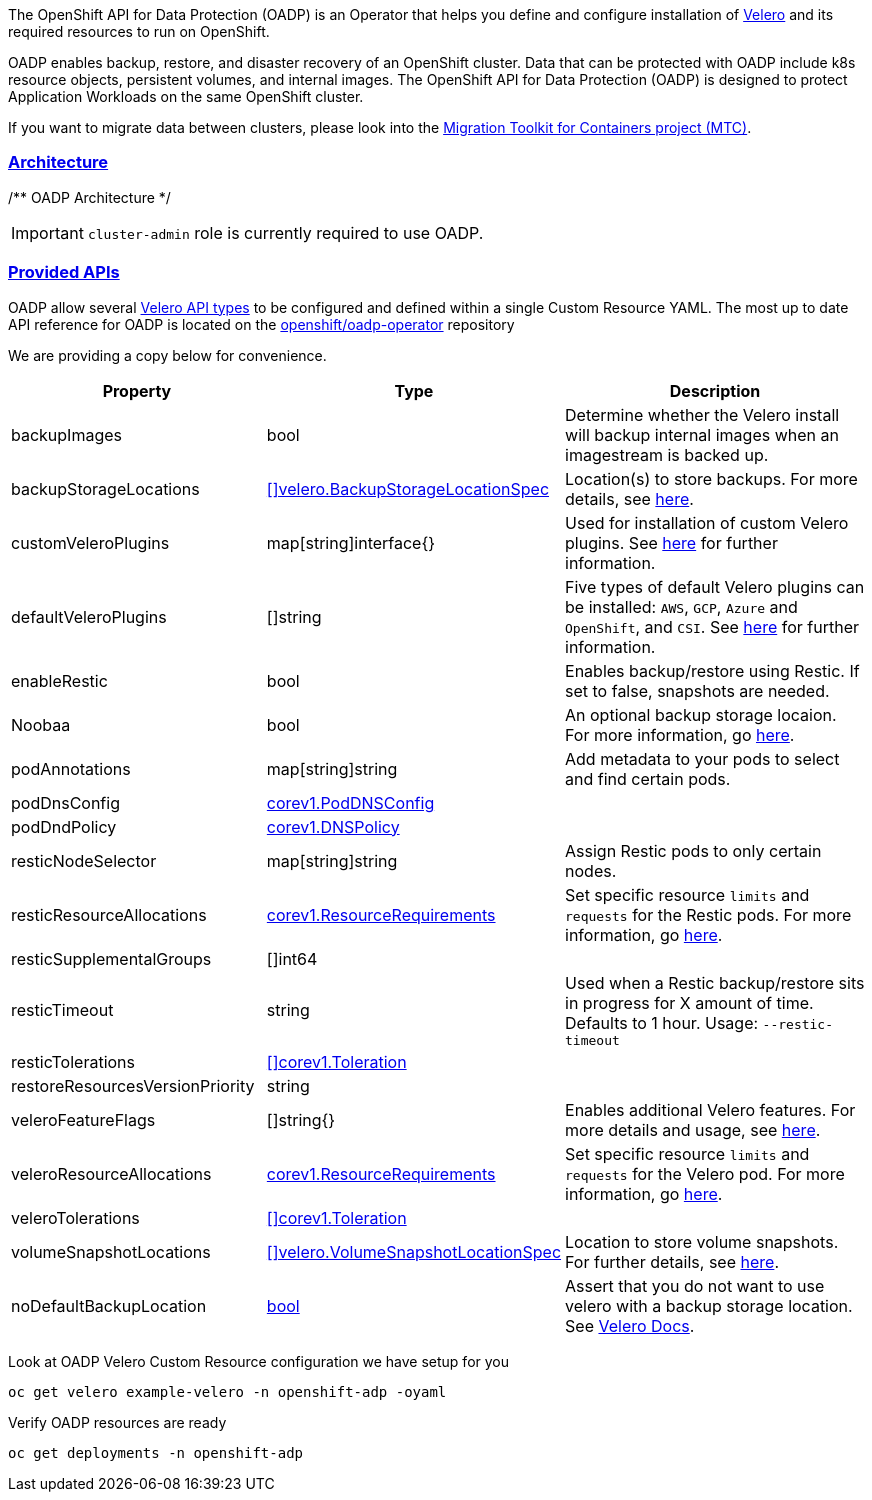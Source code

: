 :sectlinks:
:markup-in-source: verbatim,attributes,quotes
:OCP4_GUID: %ocp4_guid%
:OCP4_DOMAIN: %ocp4_domain%
:OCP4_SSH_USER: %ocp4_ssh_user%
:OCP4_PASSWORD: %ocp4_password%
:OCP3_BASTION: %ocp3_bastion%
:OCP4_BASTION: %ocp4_bastion%

The OpenShift API for Data Protection (OADP) is an Operator that helps you define and configure installation of https://velero.io/[Velero] and its required resources to run on OpenShift.

OADP enables backup, restore, and disaster recovery of an OpenShift cluster. Data that can be protected with OADP include k8s resource objects, persistent volumes, and internal images.
The OpenShift API for Data Protection (OADP) is designed to protect Application Workloads on the same OpenShift cluster.

If you want to migrate data between clusters, please look into the https://access.redhat.com/documentation/en-us/openshift_container_platform/4.8/html/migration_toolkit_for_containers[Migration Toolkit for Containers project (MTC)].

=== Architecture

/** OADP Architecture */

IMPORTANT: `cluster-admin` role is currently required to use OADP. +

=== Provided APIs
OADP allow several https://velero.io/docs/v1.7/api-types/[Velero API types] to be configured and defined within a single Custom Resource YAML.
The most up to date API reference for OADP is located on the https://github.com/openshift/oadp-operator/blob/master/docs/API_ref.md[openshift/oadp-operator] repository

We are providing a copy below for convenience.
[width="100%",cols="30%,30%,40%",options="header",]
|===
|Property |Type| Description
| backupImages | bool |  Determine whether the Velero install will backup internal images when an imagestream is backed up.  
| backupStorageLocations | https://velero.io/docs/v1.6/api-types/backupstoragelocation/[[\]velero.BackupStorageLocationSpec] | Location(s) to store backups. For more details, see https://github.com/openshift/oadp-operator/tree/master/docs/config/bsl_and_vsl.md[here].  
| customVeleroPlugins | map[string]interface{} |  Used for installation of custom Velero plugins. See https://github.com/openshift/oadp-operator/tree/master/docs/config/plugins.md[here] for further information.  
| defaultVeleroPlugins |  []string |  Five types of default Velero plugins can be installed: `AWS`, `GCP`, `Azure` and `OpenShift`, and `CSI`. See https://github.com/openshift/oadp-operator/tree/master/docs/config/plugins.md[here] for further information. 
| enableRestic |   bool  |   Enables backup/restore using Restic. If set to false, snapshots are needed.  
| Noobaa | bool |  An optional backup storage locaion. For more information, go https://github.com/openshift/oadp-operator/tree/master/docs/config/noobaa/install_oadp_noobaa.md[here]. 
| podAnnotations |  map[string]string |   Add metadata to your pods to select and find certain pods. 
| podDnsConfig |    https://pkg.go.dev/k8s.io/api/core/v1#PodDNSConfig[corev1.PodDNSConfig]   |        
| podDndPolicy | https://pkg.go.dev/k8s.io/api/core/v1#DNSPolicy[corev1.DNSPolicy] |         
| resticNodeSelector | map[string]string |   Assign Restic pods to only certain nodes. 
| resticResourceAllocations | https://pkg.go.dev/k8s.io/api/core/v1#ResourceRequirements[corev1.ResourceRequirements] |  Set specific resource `limits` and `requests` for the Restic pods. For more information, go https://github.com/openshift/oadp-operator/tree/master/docs/config/resource_req_limits.md[here]. 
| resticSupplementalGroups | []int64  |        
| resticTimeout | string | Used when a Restic backup/restore sits in progress for X amount of time. Defaults to 1 hour. Usage: `--restic-timeout` 
| resticTolerations | https://pkg.go.dev/k8s.io/api/core/v1#Toleration[[\]corev1.Toleration] |       
| restoreResourcesVersionPriority |  string  |        
| veleroFeatureFlags | []string{} |  Enables additional Velero features. For more details and usage, see https://github.com/openshift/oadp-operator/tree/master/docs/config/features_flag.md[here]. 
| veleroResourceAllocations | https://pkg.go.dev/k8s.io/api/core/v1#ResourceRequirements[corev1.ResourceRequirements] |  Set specific resource `limits` and `requests` for the Velero pod. For more information, go https://github.com/openshift/oadp-operator/tree/master/docs/config/resource_req_limits.md[here]. 
| veleroTolerations | https://pkg.go.dev/k8s.io/api/core/v1#Toleration[[\]corev1.Toleration] |        
| volumeSnapshotLocations | https://velero.io/docs/v1.6/api-types/volumesnapshotlocation/[[\]velero.VolumeSnapshotLocationSpec] |  Location to store volume snapshots. For further details, see https://github.com/openshift/oadp-operator/tree/master/docs/config/bsl_and_vsl.md[here]. 
| noDefaultBackupLocation | https://pkg.go.dev/builtin#bool[bool] |  Assert that you do not want to use velero with a backup storage location. See https://velero.io/docs/v1.7/customize-installation/#do-not-configure-a-backup-storage-location-during-install[Velero Docs]. 
|===

Look at OADP Velero Custom Resource configuration we have setup for you
[source,bash,role=execute]
----
oc get velero example-velero -n openshift-adp -oyaml
----

Verify OADP resources are ready
[source,bash,role=execute]
----
oc get deployments -n openshift-adp
----